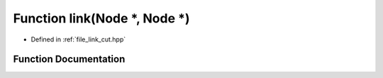 .. _exhale_function_link__cut_8hpp_1a6f35606505d7f40059acd4d66875d81d:

Function link(Node \*, Node \*)
===============================

- Defined in :ref:`file_link_cut.hpp`


Function Documentation
----------------------


.. doxygenfunction:: link(Node *, Node *)

